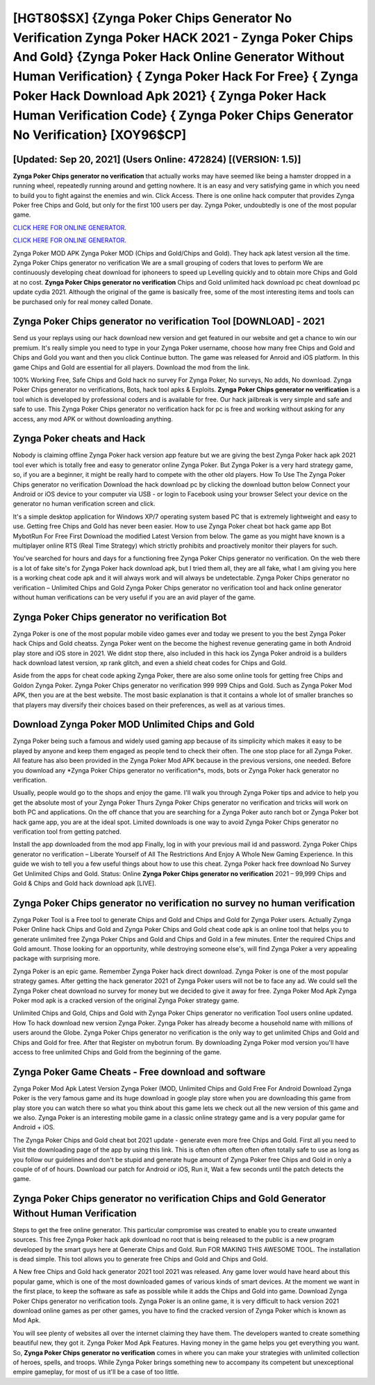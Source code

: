 [HGT80$SX]   {Zynga Poker Chips Generator No Verification Zynga Poker HACK 2021 - Zynga Poker Chips And Gold}  {Zynga Poker Hack Online Generator Without Human Verification}  { Zynga Poker Hack For Free}  { Zynga Poker Hack Download Apk 2021}  { Zynga Poker Hack Human Verification Code}  { Zynga Poker Chips Generator No Verification} [XOY96$CP]
=========

[Updated: Sep 20, 2021] (Users Online: 472824) [(VERSION: 1.5)]
---------

**Zynga Poker Chips generator no verification** that actually works may have seemed like being a hamster dropped in a running wheel, repeatedly running around and getting nowhere.  It is an easy and very satisfying game in which you need to build you to fight against the enemies and win. Click Access. There is one online hack computer that provides Zynga Poker free Chips and Gold, but only for the first 100 users per day.  Zynga Poker, undoubtedly is one of the most popular game.

`CLICK HERE FOR ONLINE GENERATOR`_.

.. _CLICK HERE FOR ONLINE GENERATOR: http://realdld.xyz/8f0cded

`CLICK HERE FOR ONLINE GENERATOR`_.

.. _CLICK HERE FOR ONLINE GENERATOR: http://realdld.xyz/8f0cded

Zynga Poker MOD APK Zynga Poker MOD (Chips and Gold/Chips and Gold).  They hack apk latest version all the time. Zynga Poker Chips generator no verification We are a small grouping of coders that loves to perform We are continuously developing cheat download for iphoneers to speed up Levelling quickly and to obtain more Chips and Gold at no cost.  **Zynga Poker Chips generator no verification** Chips and Gold unlimited hack download pc cheat download pc update cydia 2021.  Although the original of the game is basically free, some of the most interesting items and tools can be purchased only for real money called Donate.

Zynga Poker Chips generator no verification Tool [DOWNLOAD] - 2021
---------

Send us your replays using our hack download new version and get featured in our website and get a chance to win our premium. It's really simple you need to type in your Zynga Poker username, choose how many free Chips and Gold and Chips and Gold you want and then you click Continue button.  The game was released for Anroid and iOS platform. In this game Chips and Gold are essential for all players.  Download the mod from the link.

100% Working Free, Safe Chips and Gold hack no survey For Zynga Poker, No surveys, No adds, No download.  Zynga Poker Chips generator no verifications, Bots, hack tool apks & Exploits.  **Zynga Poker Chips generator no verification** is a tool which is developed by professional coders and is available for free. Our hack jailbreak is very simple and safe and safe to use.  This Zynga Poker Chips generator no verification hack for pc is free and working without asking for any access, any mod APK or without downloading anything.


Zynga Poker cheats and Hack
---------

Nobody is claiming offline Zynga Poker hack version app feature but we are giving the best Zynga Poker hack apk 2021 tool ever which is totally free and easy to generator online Zynga Poker. But Zynga Poker is a very hard strategy game, so, if you are a beginner, it might be really hard to compete with the other old players. How To Use The Zynga Poker Chips generator no verification Download the hack download pc by clicking the download button below Connect your Android or iOS device to your computer via USB - or login to Facebook using your browser Select your device on the generator no human verification screen and click.

It's a simple desktop application for Windows XP/7 operating system based PC that is extremely lightweight and easy to use.  Getting free Chips and Gold has never been easier.  How to use Zynga Poker cheat bot hack game app Bot MybotRun For Free First Download the modified Latest Version from below.  The game as you might have known is a multiplayer online RTS (Real Time Strategy) which strictly prohibits and proactively monitor their players for such.

You've searched for hours and days for a functioning free Zynga Poker Chips generator no verification. On the web there is a lot of fake site's for Zynga Poker hack download apk, but I tried them all, they are all fake, what I am giving you here is a working cheat code apk and it will always work and will always be undetectable. Zynga Poker Chips generator no verification – Unlimited Chips and Gold Zynga Poker Chips generator no verification tool and hack online generator without human verifications can be very useful if you are an avid player of the game.

Zynga Poker Chips generator no verification Bot
---------

Zynga Poker is one of the most popular mobile video games ever and today we present to you the best Zynga Poker hack Chips and Gold cheatss.  Zynga Poker went on the become the highest revenue generating game in both Android play store and iOS store in 2021. We didnt stop there, also included in this hack ios Zynga Poker android is a builders hack download latest version, xp rank glitch, and even a shield cheat codes for Chips and Gold.

Aside from the apps for cheat code apking Zynga Poker, there are also some online tools for getting free Chips and Goldon Zynga Poker.  Zynga Poker Chips generator no verification 999 999 Chips and Gold.  Such as Zynga Poker Mod APK, then you are at the best website.  The most basic explanation is that it contains a whole lot of smaller branches so that players may diversify their choices based on their preferences, as well as at various times.

Download Zynga Poker MOD Unlimited Chips and Gold
---------

Zynga Poker being such a famous and widely used gaming app because of its simplicity which makes it easy to be played by anyone and keep them engaged as people tend to check their often.  The one stop place for all Zynga Poker. All feature has also been provided in the Zynga Poker Mod APK because in the previous versions, one needed. Before you download any *Zynga Poker Chips generator no verification*s, mods, bots or Zynga Poker hack generator no verification.

Usually, people would go to the shops and enjoy the game.  I'll walk you through Zynga Poker tips and advice to help you get the absolute most of your Zynga Poker Thurs Zynga Poker Chips generator no verification and tricks will work on both PC and applications. On the off chance that you are searching for a Zynga Poker auto ranch bot or Zynga Poker bot hack game app, you are at the ideal spot.  Limited downloads is one way to avoid Zynga Poker Chips generator no verification tool from getting patched.

Install the app downloaded from the mod app Finally, log in with your previous mail id and password. Zynga Poker Chips generator no verification – Liberate Yourself of All The Restrictions And Enjoy A Whole New Gaming Experience. In this guide we wish to tell you a few useful things about how to use this cheat. Zynga Poker hack free download No Survey Get Unlimited Chips and Gold.  Status: Online **Zynga Poker Chips generator no verification** 2021 – 99,999 Chips and Gold & Chips and Gold hack download apk [LIVE].

Zynga Poker Chips generator no verification no survey no human verification
---------

Zynga Poker Tool is a Free tool to generate Chips and Gold and Chips and Gold for Zynga Poker users.  Actually Zynga Poker Online hack Chips and Gold and Zynga Poker Chips and Gold cheat code apk is an online tool that helps you to generate unlimited free Zynga Poker Chips and Gold and Chips and Gold in a few minutes.  Enter the required Chips and Gold amount.  Those looking for an opportunity, while destroying someone else's, will find Zynga Poker a very appealing package with surprising more.

Zynga Poker is an epic game.  Remember Zynga Poker hack direct download.  Zynga Poker is one of the most popular strategy games. After getting the hack generator 2021 of Zynga Poker users will not be to face any ad. We could sell the Zynga Poker cheat download no survey for money but we decided to give it away for free.  Zynga Poker Mod Apk Zynga Poker mod apk is a cracked version of the original Zynga Poker strategy game.

Unlimited Chips and Gold, Chips and Gold with Zynga Poker Chips generator no verification Tool users online updated.  How To hack download new version Zynga Poker.  Zynga Poker has already become a household name with millions of users around the Globe.  Zynga Poker Chips generator no verification is the only way to get unlimited Chips and Gold and Chips and Gold for free.  After that Register on mybotrun forum.  By downloading Zynga Poker mod version you'll have access to free unlimited Chips and Gold from the beginning of the game.

Zynga Poker Game Cheats - Free download and software
---------

Zynga Poker Mod Apk Latest Version Zynga Poker (MOD, Unlimited Chips and Gold Free For Android Download Zynga Poker is the very famous game and its huge download in google play store when you are downloading this game from play store you can watch there so what you think about this game lets we check out all the new version of this game and we also. Zynga Poker is an interesting mobile game in a classic online strategy game and is a very popular game for Android + iOS.

The Zynga Poker Chips and Gold cheat bot 2021 update - generate even more free Chips and Gold.  First all you need to Visit the downloading page of the app by using this link.  This is often often often often often totally safe to use as long as you follow our guidelines and don't be stupid and generate huge amount of Zynga Poker free Chips and Gold in only a couple of of of hours.  Download our patch for Android or iOS, Run it, Wait a few seconds until the patch detects the game.

Zynga Poker Chips generator no verification Chips and Gold Generator Without Human Verification
---------

Steps to get the free online generator.  This particular compromise was created to enable you to create unwanted sources. This free Zynga Poker hack apk download no root that is being released to the public is a new program developed by the smart guys here at Generate Chips and Gold.  Run FOR MAKING THIS AWESOME TOOL.  The installation is dead simple.  This tool allows you to generate free Chips and Gold and Chips and Gold.

A New free Chips and Gold hack generator 2021 tool 2021 was released.  Any game lover would have heard about this popular game, which is one of the most downloaded games of various kinds of smart devices.  At the moment we want in the first place, to keep the software as safe as possible while it adds the Chips and Gold into game. Download Zynga Poker Chips generator no verification tools.  Zynga Poker is an online game, it is very difficult to hack version 2021 download online games as per other games, you have to find the cracked version of Zynga Poker which is known as Mod Apk.

You will see plenty of websites all over the internet claiming they have them. The developers wanted to create something beautiful new, they got it.  Zynga Poker Mod Apk Features. Having money in the game helps you get everything you want.  So, **Zynga Poker Chips generator no verification** comes in where you can make your strategies with unlimited collection of heroes, spells, and troops.  While Zynga Poker brings something new to accompany its competent but unexceptional empire gameplay, for most of us it'll be a case of too little.